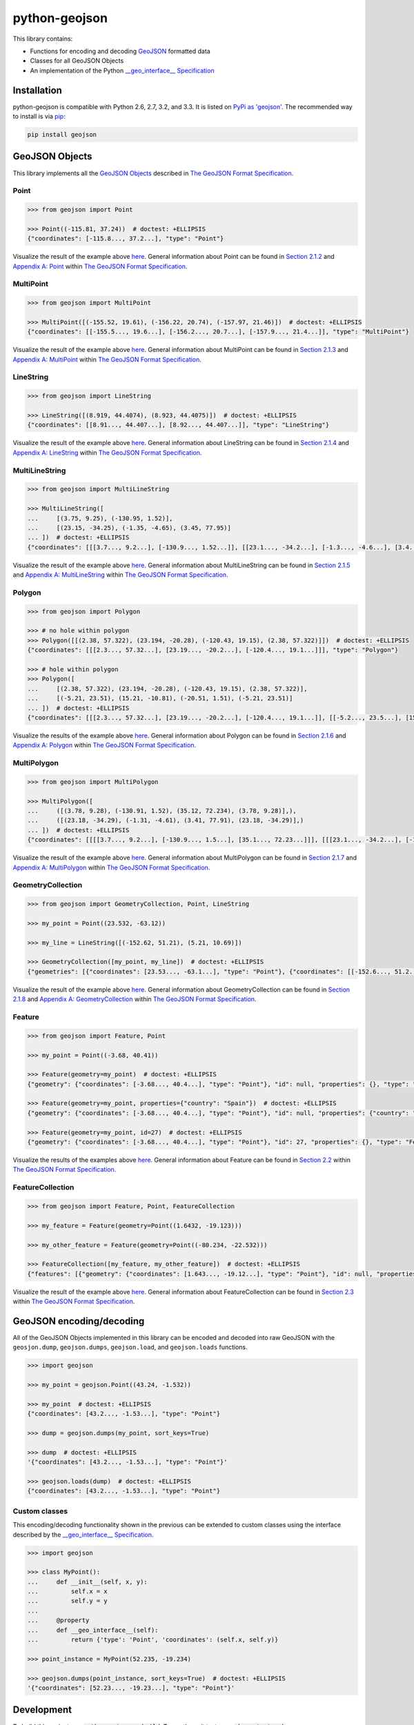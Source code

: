 python-geojson
==============

.. image:: https://travis-ci.org/frewsxcv/python-geojson.png?branch=master
   :target: https://travis-ci.org/frewsxcv/python-geojson

This library contains:

- Functions for encoding and decoding GeoJSON_ formatted data
- Classes for all GeoJSON Objects
- An implementation of the Python `__geo_interface__ Specification`_

Installation
------------

python-geojson is compatible with Python 2.6, 2.7, 3.2, and 3.3. It is listed on `PyPi as 'geojson'`_. The recommended way to install is via pip_:

.. code::

  pip install geojson

.. _PyPi as 'geojson': https://pypi.python.org/pypi/geojson/
.. _pip: http://www.pip-installer.org

GeoJSON Objects
---------------

This library implements all the `GeoJSON Objects`_ described in `The GeoJSON Format Specification`_.

.. _GeoJSON Objects: http://www.geojson.org/geojson-spec.html#geojson-objects

Point
~~~~~

.. code:: python

  >>> from geojson import Point

  >>> Point((-115.81, 37.24))  # doctest: +ELLIPSIS
  {"coordinates": [-115.8..., 37.2...], "type": "Point"}

Visualize the result of the example above `here <https://gist.github.com/frewsxcv/b5768a857f5598e405fa>`__. General information about Point can be found in `Section 2.1.2`_ and `Appendix A: Point`_ within `The GeoJSON Format Specification`_.

.. _Section 2.1.2: http://www.geojson.org/geojson-spec.html#point
.. _Appendix A\: Point: http://www.geojson.org/geojson-spec.html#id2

MultiPoint
~~~~~~~~~~

.. code:: python

  >>> from geojson import MultiPoint

  >>> MultiPoint([(-155.52, 19.61), (-156.22, 20.74), (-157.97, 21.46)])  # doctest: +ELLIPSIS
  {"coordinates": [[-155.5..., 19.6...], [-156.2..., 20.7...], [-157.9..., 21.4...]], "type": "MultiPoint"}

Visualize the result of the example above `here <https://gist.github.com/frewsxcv/be02025c1eb3aa2040ee>`__. General information about MultiPoint can be found in `Section 2.1.3`_ and `Appendix A: MultiPoint`_ within `The GeoJSON Format Specification`_.

.. _Section 2.1.3: http://www.geojson.org/geojson-spec.html#multipoint
.. _Appendix A\: MultiPoint: http://www.geojson.org/geojson-spec.html#id5


LineString
~~~~~~~~~~

.. code:: python

  >>> from geojson import LineString

  >>> LineString([(8.919, 44.4074), (8.923, 44.4075)])  # doctest: +ELLIPSIS
  {"coordinates": [[8.91..., 44.407...], [8.92..., 44.407...]], "type": "LineString"}

Visualize the result of the example above `here <https://gist.github.com/frewsxcv/758563182ca49ce8e8bb>`__. General information about LineString can be found in `Section 2.1.4`_ and `Appendix A: LineString`_ within `The GeoJSON Format Specification`_.

.. _Section 2.1.4: http://www.geojson.org/geojson-spec.html#linestring
.. _Appendix A\: LineString: http://www.geojson.org/geojson-spec.html#id3

MultiLineString
~~~~~~~~~~~~~~~

.. code:: python

  >>> from geojson import MultiLineString

  >>> MultiLineString([
  ...     [(3.75, 9.25), (-130.95, 1.52)],
  ...     [(23.15, -34.25), (-1.35, -4.65), (3.45, 77.95)]
  ... ])  # doctest: +ELLIPSIS
  {"coordinates": [[[3.7..., 9.2...], [-130.9..., 1.52...]], [[23.1..., -34.2...], [-1.3..., -4.6...], [3.4..., 77.9...]]], "type": "MultiLineString"}

Visualize the result of the example above `here <https://gist.github.com/frewsxcv/20b6522d8242ede00bb3>`__. General information about MultiLineString can be found in `Section 2.1.5`_ and `Appendix A: MultiLineString`_ within `The GeoJSON Format Specification`_.

.. _Section 2.1.5: http://www.geojson.org/geojson-spec.html#multilinestring
.. _Appendix A\: MultiLineString: http://www.geojson.org/geojson-spec.html#id6

Polygon
~~~~~~~

.. code:: python

  >>> from geojson import Polygon

  >>> # no hole within polygon
  >>> Polygon([[(2.38, 57.322), (23.194, -20.28), (-120.43, 19.15), (2.38, 57.322)]])  # doctest: +ELLIPSIS
  {"coordinates": [[[2.3..., 57.32...], [23.19..., -20.2...], [-120.4..., 19.1...]]], "type": "Polygon"}

  >>> # hole within polygon
  >>> Polygon([
  ...     [(2.38, 57.322), (23.194, -20.28), (-120.43, 19.15), (2.38, 57.322)],
  ...     [(-5.21, 23.51), (15.21, -10.81), (-20.51, 1.51), (-5.21, 23.51)]
  ... ])  # doctest: +ELLIPSIS
  {"coordinates": [[[2.3..., 57.32...], [23.19..., -20.2...], [-120.4..., 19.1...]], [[-5.2..., 23.5...], [15.2..., -10.8...], [-20.5..., 1.5...], [-5.2..., 23.5...]]], "type": "Polygon"}

Visualize the results of the example above `here <https://gist.github.com/frewsxcv/b2f5c31c10e399a63679>`__. General information about Polygon can be found in `Section 2.1.6`_ and `Appendix A: Polygon`_ within `The GeoJSON Format Specification`_.

.. _Section 2.1.6: http://www.geojson.org/geojson-spec.html#polygon
.. _Appendix A\: Polygon: http://www.geojson.org/geojson-spec.html#id4

MultiPolygon
~~~~~~~~~~~~

.. code:: python

  >>> from geojson import MultiPolygon

  >>> MultiPolygon([
  ...     ([(3.78, 9.28), (-130.91, 1.52), (35.12, 72.234), (3.78, 9.28)],),
  ...     ([(23.18, -34.29), (-1.31, -4.61), (3.41, 77.91), (23.18, -34.29)],)
  ... ])  # doctest: +ELLIPSIS
  {"coordinates": [[[[3.7..., 9.2...], [-130.9..., 1.5...], [35.1..., 72.23...]]], [[[23.1..., -34.2...], [-1.3..., -4.6...], [3.4..., 77.9...]]]], "type": "MultiPolygon"}

Visualize the result of the example above `here <https://gist.github.com/frewsxcv/e0388485e28392870b74>`__. General information about MultiPolygon can be found in `Section 2.1.7`_ and `Appendix A: MultiPolygon`_ within `The GeoJSON Format Specification`_.

.. _Section 2.1.7: http://www.geojson.org/geojson-spec.html#multipolygon
.. _Appendix A\: MultiPolygon: http://www.geojson.org/geojson-spec.html#id7

GeometryCollection
~~~~~~~~~~~~~~~~~~

.. code:: python

  >>> from geojson import GeometryCollection, Point, LineString

  >>> my_point = Point((23.532, -63.12))

  >>> my_line = LineString([(-152.62, 51.21), (5.21, 10.69)])

  >>> GeometryCollection([my_point, my_line])  # doctest: +ELLIPSIS
  {"geometries": [{"coordinates": [23.53..., -63.1...], "type": "Point"}, {"coordinates": [[-152.6..., 51.2...], [5.2..., 10.6...]], "type": "LineString"}], "type": "GeometryCollection"}

Visualize the result of the example above `here <https://gist.github.com/frewsxcv/6ec8422e97d338a101b0>`__. General information about GeometryCollection can be found in `Section 2.1.8`_ and `Appendix A: GeometryCollection`_ within `The GeoJSON Format Specification`_.

.. _Section 2.1.8: http://www.geojson.org/geojson-spec.html#geometry-collection
.. _Appendix A\: GeometryCollection: http://www.geojson.org/geojson-spec.html#geometrycollection

Feature
~~~~~~~

.. code:: python

  >>> from geojson import Feature, Point

  >>> my_point = Point((-3.68, 40.41))

  >>> Feature(geometry=my_point)  # doctest: +ELLIPSIS
  {"geometry": {"coordinates": [-3.68..., 40.4...], "type": "Point"}, "id": null, "properties": {}, "type": "Feature"}

  >>> Feature(geometry=my_point, properties={"country": "Spain"})  # doctest: +ELLIPSIS
  {"geometry": {"coordinates": [-3.68..., 40.4...], "type": "Point"}, "id": null, "properties": {"country": "Spain"}, "type": "Feature"}

  >>> Feature(geometry=my_point, id=27)  # doctest: +ELLIPSIS
  {"geometry": {"coordinates": [-3.68..., 40.4...], "type": "Point"}, "id": 27, "properties": {}, "type": "Feature"}

Visualize the results of the examples above `here <https://gist.github.com/frewsxcv/4488d30209d22685c075>`__. General information about Feature can be found in `Section 2.2`_ within `The GeoJSON Format Specification`_.

.. _Section 2.2: http://geojson.org/geojson-spec.html#feature-objects

FeatureCollection
~~~~~~~~~~~~~~~~~

.. code:: python

  >>> from geojson import Feature, Point, FeatureCollection

  >>> my_feature = Feature(geometry=Point((1.6432, -19.123)))

  >>> my_other_feature = Feature(geometry=Point((-80.234, -22.532)))

  >>> FeatureCollection([my_feature, my_other_feature])  # doctest: +ELLIPSIS
  {"features": [{"geometry": {"coordinates": [1.643..., -19.12...], "type": "Point"}, "id": null, "properties": {}, "type": "Feature"}, {"geometry": {"coordinates": [-80.23..., -22.53...], "type": "Point"}, "id": null, "properties": {}, "type": "Feature"}], "type": "FeatureCollection"}

Visualize the result of the example above `here <https://gist.github.com/frewsxcv/34513be6fb492771ef7b>`__. General information about FeatureCollection can be found in `Section 2.3`_ within `The GeoJSON Format Specification`_.

.. _Section 2.3: http://geojson.org/geojson-spec.html#feature-collection-objects

GeoJSON encoding/decoding
-------------------------

All of the GeoJSON Objects implemented in this library can be encoded and decoded into raw GeoJSON with the ``geosjon.dump``, ``geojson.dumps``, ``geojson.load``, and ``geojson.loads`` functions.

.. code:: python

  >>> import geojson

  >>> my_point = geojson.Point((43.24, -1.532))

  >>> my_point  # doctest: +ELLIPSIS
  {"coordinates": [43.2..., -1.53...], "type": "Point"}

  >>> dump = geojson.dumps(my_point, sort_keys=True)

  >>> dump  # doctest: +ELLIPSIS
  '{"coordinates": [43.2..., -1.53...], "type": "Point"}'

  >>> geojson.loads(dump)  # doctest: +ELLIPSIS
  {"coordinates": [43.2..., -1.53...], "type": "Point"}

Custom classes
~~~~~~~~~~~~~~

This encoding/decoding functionality shown in the previous can be extended to custom classes using the interface described by the `__geo_interface__ Specification`_.

.. code:: python

  >>> import geojson

  >>> class MyPoint():
  ...     def __init__(self, x, y):
  ...         self.x = x
  ...         self.y = y
  ...
  ...     @property
  ...     def __geo_interface__(self):
  ...         return {'type': 'Point', 'coordinates': (self.x, self.y)}

  >>> point_instance = MyPoint(52.235, -19.234)

  >>> geojson.dumps(point_instance, sort_keys=True)  # doctest: +ELLIPSIS
  '{"coordinates": [52.23..., -19.23...], "type": "Point"}'

Development
-----------

To build this project, run :code:`python setup.py build`. To run the unit tests, run :code:`sh runtests.sh`.

Credits
-------

* Sean Gillies <sgillies@frii.com>
* Matthew Russell <matt@sanoodi.com>
* Corey Farwell <coreyf@rwell.org>


.. _GeoJSON: http://geojson.org/
.. _The GeoJSON Format Specification: http://www.geojson.org/geojson-spec.html
.. _\_\_geo\_interface\_\_ Specification: https://gist.github.com/sgillies/2217756
